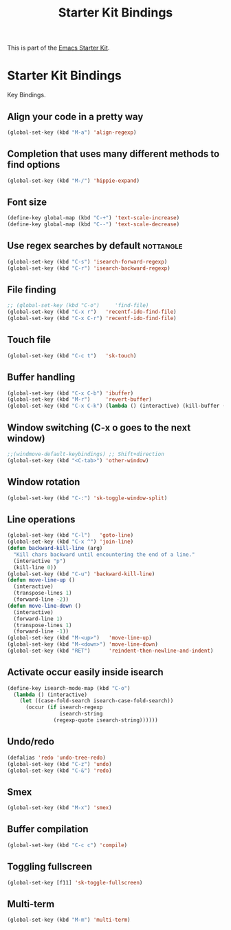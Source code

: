 #+TITLE: Starter Kit Bindings
#+OPTIONS: toc:nil num:nil ^:nil

This is part of the [[file:starter-kit.org][Emacs Starter Kit]].

* Starter Kit Bindings

Key Bindings.

** Align your code in a pretty way
#+BEGIN_SRC emacs-lisp
  (global-set-key (kbd "M-a") 'align-regexp)
#+END_SRC

** Completion that uses many different methods to find options
#+BEGIN_SRC emacs-lisp
  (global-set-key (kbd "M-/") 'hippie-expand)
#+END_SRC

** Font size
#+BEGIN_SRC emacs-lisp
  (define-key global-map (kbd "C-+") 'text-scale-increase)
  (define-key global-map (kbd "C--") 'text-scale-decrease)
#+END_SRC

** Use regex searches by default                                 :nottangle:
#+BEGIN_SRC emacs-lisp :tangle no
  (global-set-key (kbd "C-s") 'isearch-forward-regexp)
  (global-set-key (kbd "C-r") 'isearch-backward-regexp)
#+END_SRC

** File finding
#+BEGIN_SRC emacs-lisp
  ;; (global-set-key (kbd "C-o")     'find-file)
  (global-set-key (kbd "C-x r")   'recentf-ido-find-file)
  (global-set-key (kbd "C-x C-r") 'recentf-ido-find-file)
#+END_SRC

** Touch file
#+BEGIN_SRC emacs-lisp
  (global-set-key (kbd "C-c t")   'sk-touch)
#+END_SRC

** Buffer handling
#+BEGIN_SRC emacs-lisp
  (global-set-key (kbd "C-x C-b") 'ibuffer)
  (global-set-key (kbd "M-r")     'revert-buffer)
  (global-set-key (kbd "C-x C-k") (lambda () (interactive) (kill-buffer (current-buffer))))
#+END_SRC

** Window switching (C-x o goes to the next window)
#+BEGIN_SRC emacs-lisp
  ;;(windmove-default-keybindings) ;; Shift+direction
  (global-set-key (kbd "<C-tab>") 'other-window)
#+END_SRC

** Window rotation
#+BEGIN_SRC emacs-lisp
  (global-set-key (kbd "C-:") 'sk-toggle-window-split)
#+END_SRC

** Line operations
#+BEGIN_SRC emacs-lisp
  (global-set-key (kbd "C-l")   'goto-line)
  (global-set-key (kbd "C-x ^") 'join-line)
  (defun backward-kill-line (arg)
    "Kill chars backward until encountering the end of a line."
    (interactive "p")
    (kill-line 0))
  (global-set-key (kbd "C-u") 'backward-kill-line)
  (defun move-line-up ()
    (interactive)
    (transpose-lines 1)
    (forward-line -2))
  (defun move-line-down ()
    (interactive)
    (forward-line 1)
    (transpose-lines 1)
    (forward-line -1))
  (global-set-key (kbd "M-<up>")   'move-line-up)
  (global-set-key (kbd "M-<down>") 'move-line-down)
  (global-set-key (kbd "RET")      'reindent-then-newline-and-indent)
#+END_SRC

** Activate occur easily inside isearch
#+BEGIN_SRC emacs-lisp
  (define-key isearch-mode-map (kbd "C-o")
    (lambda () (interactive)
      (let ((case-fold-search isearch-case-fold-search))
        (occur (if isearch-regexp
                   isearch-string
                 (regexp-quote isearch-string))))))
#+END_SRC

** Undo/redo
#+BEGIN_SRC emacs-lisp
  (defalias 'redo 'undo-tree-redo)
  (global-set-key (kbd "C-z") 'undo)
  (global-set-key (kbd "C-&") 'redo)
#+END_SRC

** Smex
#+BEGIN_SRC emacs-lisp
  (global-set-key (kbd "M-x") 'smex)
#+END_SRC

** Buffer compilation
#+BEGIN_SRC emacs-lisp
  (global-set-key (kbd "C-c c") 'compile)
#+END_SRC

** Toggling fullscreen
#+BEGIN_SRC emacs-lisp
  (global-set-key [f11] 'sk-toggle-fullscreen)
#+END_SRC

** Multi-term
#+BEGIN_SRC emacs-lisp
  (global-set-key (kbd "M-m") 'multi-term)
#+END_SRC
